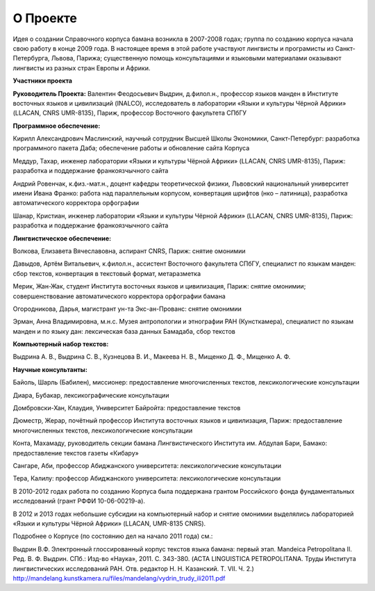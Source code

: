 ﻿О Проекте
=========

Идея о создании Справочного корпуса бамана возникла в 2007-2008 годах; группа по созданию корпуса начала свою работу в конце 2009 года. В настоящее время в этой работе участвуют лингвисты и програмисты из Санкт-Петербурга, Львова, Парижа; существенную помощь консультациями и языковыми материалами оказывают лингвисты из разных стран Европы и Африки.

**Участники проекта**

**Руководитель Проекта:** Валентин Феодосьевич Выдрин, д.филол.н., профессор языков манден в Институте восточных языков и цивилизаций (INALCO), исследователь в лаборатории «Языки и культуры Чёрной Африки» (LLACAN, CNRS UMR-8135), Париж, профессор Восточного факультета СПбГУ 

**Программное обеспечение:**

Кирилл Александрович Маслинский, научный сотрудник Высшей Школы Экономики, Санкт-Петербург: разработка программного пакета Даба; обеспечение работы и обновление сайта Корпуса

Меддур, Тахар, инженер лаборатории «Языки и культуры Чёрной Африки» (LLACAN, CNRS UMR-8135), Париж: разработка и поддержание франкоязчычного сайта

Андрий Ровенчак, к.физ.-мат.н., доцент кафедры теоретической физики, Львовский национальный университет имени Ивана Франко: работа над параллельным корпусом, конвертация шрифтов (нко – латиница), разработка автоматического корректора орфографии

Шанар, Кристиан, инженер лаборатории «Языки и культуры Чёрной Африки» (LLACAN, CNRS UMR-8135), Париж: разработка и поддержание франкоязчычного сайта

**Лингвистическое обеспечение:**

Волкова, Елизавета Вячеславовна, аспирант CNRS, Париж: снятие омонимии

Давыдов, Артём Витальевич, к.филол.н., ассистент Восточного факультета СПбГУ, специалист по языкам манден: сбор текстов, конвертация в текстовый формат, метаразметка

Мерик, Жан-Жак, студент Института восточных языков и цивилизация, Париж: снятие омонимии; совершенствование автоматического корректора орфографии бамана

Огородникова, Дарья, магистрант ун-та Экс-ан-Прованс: снятие омонимии

Эрман, Анна Владимировна, м.н.с. Музея антропологии и этнографии РАН (Кунсткамера), специалист по языкам манден и по языку дан: лексическая база данных Бамадаба, сбор текстов

**Компьютерный набор текстов:**

Выдрина А. В., Выдрина С. В., Кузнецова В. И., Макеева Н. В., Мищенко Д. Ф., Мищенко А. Ф.

**Научные консультанты:**

Байоль, Шарль (Бабилен), миссионер: предоставление многочисленных текстов, лексикологические консультации

Диара, Бубакар, лексикографические консультации

Домбровски-Хан, Клаудия, Университет Байройта: предоставление текстов

Дюместр, Жерар, почётный профессор Института восточных языков и цивилизация, Париж: предоставление многочисленных текстов, лексикологические консультации

Конта, Махамаду, руководитель секции бамана Лингвистического Института им. Абдулая Бари, Бамако: предоставление текстов газеты «Кибару»

Сангаре, Аби, профессор Абиджанского университета: лексикологические консультации

Тера, Калилу: профессор Абиджанского университета: лексикологические консультации

В 2010-2012 годах работа по созданию Корпуса была поддержана грантом Российского фонда фундаментальных исследований (грант РФФИ 10-06-00219-а).

В 2012 и 2013 годах небольшие субсидии на компьютерный набор и снятие омонимии выделялись лабораторией «Языки и культуры Чёрной Африки» (LLACAN, UMR-8135 CNRS).

Подробнее о Корпусе (по состоянию дел на начало 2011 года) см.:

Выдрин В.Ф. Электронный глоссированный корпус текстов языка бамана: первый этап. Mandeica Petropolitana II. Ред. В. Ф. Выдрин. СПб.: Изд-во «Наука», 2011. С. 343-380. (ACTA LINGUISTICA PETROPOLITANA. Труды Института лингвистических исследований РАН. Отв. редактор Н. Н. Казанский. Т. VII. Ч. 2.) http://mandelang.kunstkamera.ru/files/mandelang/vydrin_trudy_ili2011.pdf

